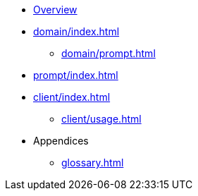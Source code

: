 * xref:index.adoc[Overview]
* xref:domain/index.adoc[]
** xref:domain/prompt.adoc[]
* xref:prompt/index.adoc[]
* xref:client/index.adoc[]
** xref:client/usage.adoc[]
* Appendices
** xref:glossary.adoc[]

